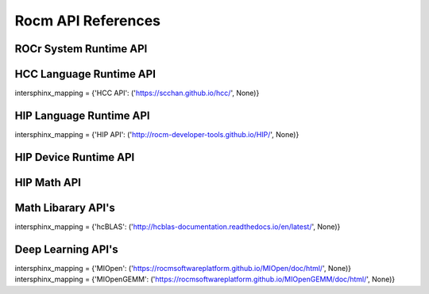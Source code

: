 
.. _ROCm-API-References:

=====================
Rocm API References
=====================


ROCr System Runtime API
========================

HCC Language Runtime API
========================

intersphinx_mapping = {'HCC API': ('https://scchan.github.io/hcc/', None)}


HIP Language Runtime API
========================
intersphinx_mapping = {'HIP API': ('http://rocm-developer-tools.github.io/HIP/', None)}


HIP Device Runtime API
======================

HIP Math API
====================

Math Libarary API's
====================

intersphinx_mapping = {'hcBLAS': ('http://hcblas-documentation.readthedocs.io/en/latest/', None)}

Deep Learning API's
====================

intersphinx_mapping = {'MIOpen': ('https://rocmsoftwareplatform.github.io/MIOpen/doc/html/', None)}
intersphinx_mapping = {'MIOpenGEMM': ('https://rocmsoftwareplatform.github.io/MIOpenGEMM/doc/html/', None)}








